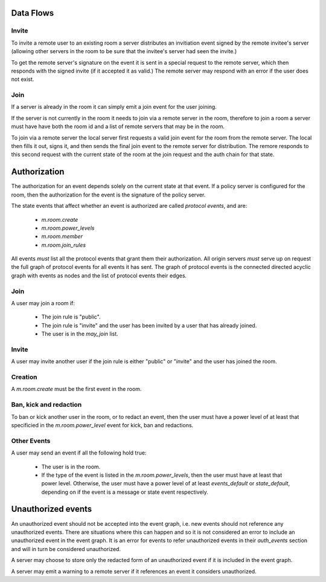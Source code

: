 Data Flows
----------

Invite
++++++

To invite a remote user to an existing room a server distributes an invitiation
event signed by the remote invitee's server (allowing other servers in the room
to be sure that the invitee's server had seen the invite.)

To get the remote server's signature on the event it is sent in a special
request to the remote server, which then responds with the signed invite (if it
accepted it as valid.) The remote server may respond with an error if the user
does not exist.

Join
++++

If a server is already in the room it can simply emit a join event for the user
joining.

If the server is not currently in the room it needs to join via a remote server
in the room, therefore to join a room a server must have have both the room id
and a list of remote servers that may be in the room.

To join via a remote server the local server first requests a valid join event
for the room from the remote server. The local then fills it out, signs it, and
then sends the final join event to the remote server for distribution. The
remore responds to this second request with the current state of the room at
the join request and the auth chain for that state.


Authorization
-------------

The authorization for an event depends solely on the current state at that
event. If a policy server is configured for the room, then the authorization
for the event is the signature of the policy server.

The state events that affect whether an event is authorized are called
`protocol events`, and are:

  * `m.room.create`
  * `m.room.power_levels`
  * `m.room.member`
  * `m.room.join_rules`

All events *must* list all the protocol events that grant them their
authorization. All origin servers *must* serve up on request the full graph of
protocol events for all events it has sent. The graph of protocol events is the
connected directed acyclic graph with events as nodes and the list of protocol
events their edges.


Join
++++

A user may join a room if:

  * The join rule is "public".
  * The join rule is "invite" and the user has been invited by a user that has
    already joined.
  * The user is in the `may_join` list.


Invite
++++++

A user may invite another user if the join rule is either "public" or "invite"
and the user has joined the room.


Creation
++++++++

A `m.room.create` must be the first event in the room.


Ban, kick and redaction
+++++++++++++++++++++++

To ban or kick another user in the room, or to redact an event, then the user
must have a power level of at least that specificied in the
`m.room.power_level` event for kick, ban and redactions.


Other Events
++++++++++++

A user may send an event if all the following hold true:

  * The user is in the room.
  * If the type of the event is listed in the `m.room.power_levels`, then the
    user must have at least that power level. Otherwise, the user must have a
    power level of at least `events_default` or `state_default`, depending on
    if the event is a message or state event respectively.


Unauthorized events
-------------------

An unauthorized event should not be accepted into the event graph, i.e. new
events should not reference any unauthorized events. There are situations where
this can happen and so it is not considered an error to include an unauthorized
event in the event graph. It is an error for events to refer unauthorized
events in their `auth_events` section and will in turn be considered
unauthorized.

A server may choose to store only the redacted form of an unauthorized event if
it is included in the event graph.

A server may emit a warning to a remote server if it references an event it
considers unauthorized.
